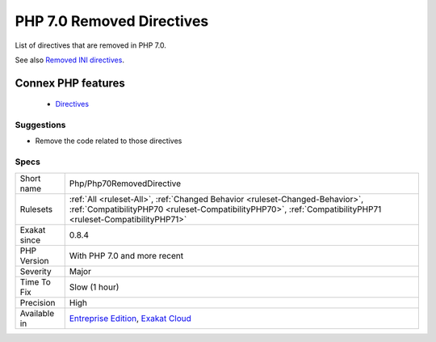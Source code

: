 .. _php-php70removeddirective:


.. _php-7.0-removed-directives:

PHP 7.0 Removed Directives
++++++++++++++++++++++++++

.. meta::
	:description:
		PHP 7.0 Removed Directives: List of directives that are removed in PHP 7.
	:twitter:card: summary_large_image
	:twitter:site: @exakat
	:twitter:title: PHP 7.0 Removed Directives
	:twitter:description: PHP 7.0 Removed Directives: List of directives that are removed in PHP 7
	:twitter:creator: @exakat
	:twitter:image:src: https://www.exakat.io/wp-content/uploads/2020/06/logo-exakat.png
	:og:image: https://www.exakat.io/wp-content/uploads/2020/06/logo-exakat.png
	:og:title: PHP 7.0 Removed Directives
	:og:type: article
	:og:description: List of directives that are removed in PHP 7
	:og:url: https://exakat.readthedocs.io/en/latest/Reference/Rules/PHP 7.0 Removed Directives.html
	:og:locale: en

.. raw:: html


	<script type="application/ld+json">{"@context":"https:\/\/schema.org","@graph":[{"@type":"WebPage","@id":"https:\/\/php-tips.readthedocs.io\/en\/latest\/Reference\/Rules\/Php\/Php70RemovedDirective.html","url":"https:\/\/php-tips.readthedocs.io\/en\/latest\/Reference\/Rules\/Php\/Php70RemovedDirective.html","name":"PHP 7.0 Removed Directives","isPartOf":{"@id":"https:\/\/www.exakat.io\/"},"datePublished":"Fri, 10 Jan 2025 09:46:18 +0000","dateModified":"Fri, 10 Jan 2025 09:46:18 +0000","description":"List of directives that are removed in PHP 7","inLanguage":"en-US","potentialAction":[{"@type":"ReadAction","target":["https:\/\/exakat.readthedocs.io\/en\/latest\/PHP 7.0 Removed Directives.html"]}]},{"@type":"WebSite","@id":"https:\/\/www.exakat.io\/","url":"https:\/\/www.exakat.io\/","name":"Exakat","description":"Smart PHP static analysis","inLanguage":"en-US"}]}</script>

List of directives that are removed in PHP 7.0.

See also `Removed INI directives <https://www.php.net/manual/en/migration70.incompatible.php#migration70.incompatible.removed-ini-directives>`_.

Connex PHP features
-------------------

  + `Directives <https://php-dictionary.readthedocs.io/en/latest/dictionary/directive.ini.html>`_


Suggestions
___________

* Remove the code related to those directives




Specs
_____

+--------------+----------------------------------------------------------------------------------------------------------------------------------------------------------------------------------------------+
| Short name   | Php/Php70RemovedDirective                                                                                                                                                                    |
+--------------+----------------------------------------------------------------------------------------------------------------------------------------------------------------------------------------------+
| Rulesets     | :ref:`All <ruleset-All>`, :ref:`Changed Behavior <ruleset-Changed-Behavior>`, :ref:`CompatibilityPHP70 <ruleset-CompatibilityPHP70>`, :ref:`CompatibilityPHP71 <ruleset-CompatibilityPHP71>` |
+--------------+----------------------------------------------------------------------------------------------------------------------------------------------------------------------------------------------+
| Exakat since | 0.8.4                                                                                                                                                                                        |
+--------------+----------------------------------------------------------------------------------------------------------------------------------------------------------------------------------------------+
| PHP Version  | With PHP 7.0 and more recent                                                                                                                                                                 |
+--------------+----------------------------------------------------------------------------------------------------------------------------------------------------------------------------------------------+
| Severity     | Major                                                                                                                                                                                        |
+--------------+----------------------------------------------------------------------------------------------------------------------------------------------------------------------------------------------+
| Time To Fix  | Slow (1 hour)                                                                                                                                                                                |
+--------------+----------------------------------------------------------------------------------------------------------------------------------------------------------------------------------------------+
| Precision    | High                                                                                                                                                                                         |
+--------------+----------------------------------------------------------------------------------------------------------------------------------------------------------------------------------------------+
| Available in | `Entreprise Edition <https://www.exakat.io/entreprise-edition>`_, `Exakat Cloud <https://www.exakat.io/exakat-cloud/>`_                                                                      |
+--------------+----------------------------------------------------------------------------------------------------------------------------------------------------------------------------------------------+


